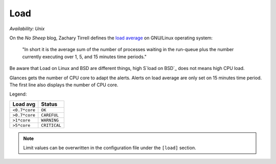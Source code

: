 .. _load:

Load
====

*Availability: Unix*

.. image:: ../_static/load.png

On the *No Sheep* blog, Zachary Tirrell defines the `load average`_
on GNU/Linux operating system:

    "In short it is the average sum of the number of processes
    waiting in the run-queue plus the number currently executing
    over 1, 5, and 15 minutes time periods."

Be aware that Load on Linux and BSD are different things, high
S`load on BSD`_ does not means high CPU load.

Glances gets the number of CPU core to adapt the alerts.
Alerts on load average are only set on 15 minutes time period.
The first line also displays the number of CPU core.

Legend:

============= ============
Load avg      Status
============= ============
``<0.7*core`` ``OK``
``>0.7*core`` ``CAREFUL``
``>1*core``   ``WARNING``
``>5*core``   ``CRITICAL``
============= ============

.. note::
    Limit values can be overwritten in the configuration file under
    the ``[load]`` section.

.. _load average: http://nosheep.net/story/defining-unix-load-average/
.. _load on BSD: http://undeadly.org/cgi?action=article&sid=20090715034920
